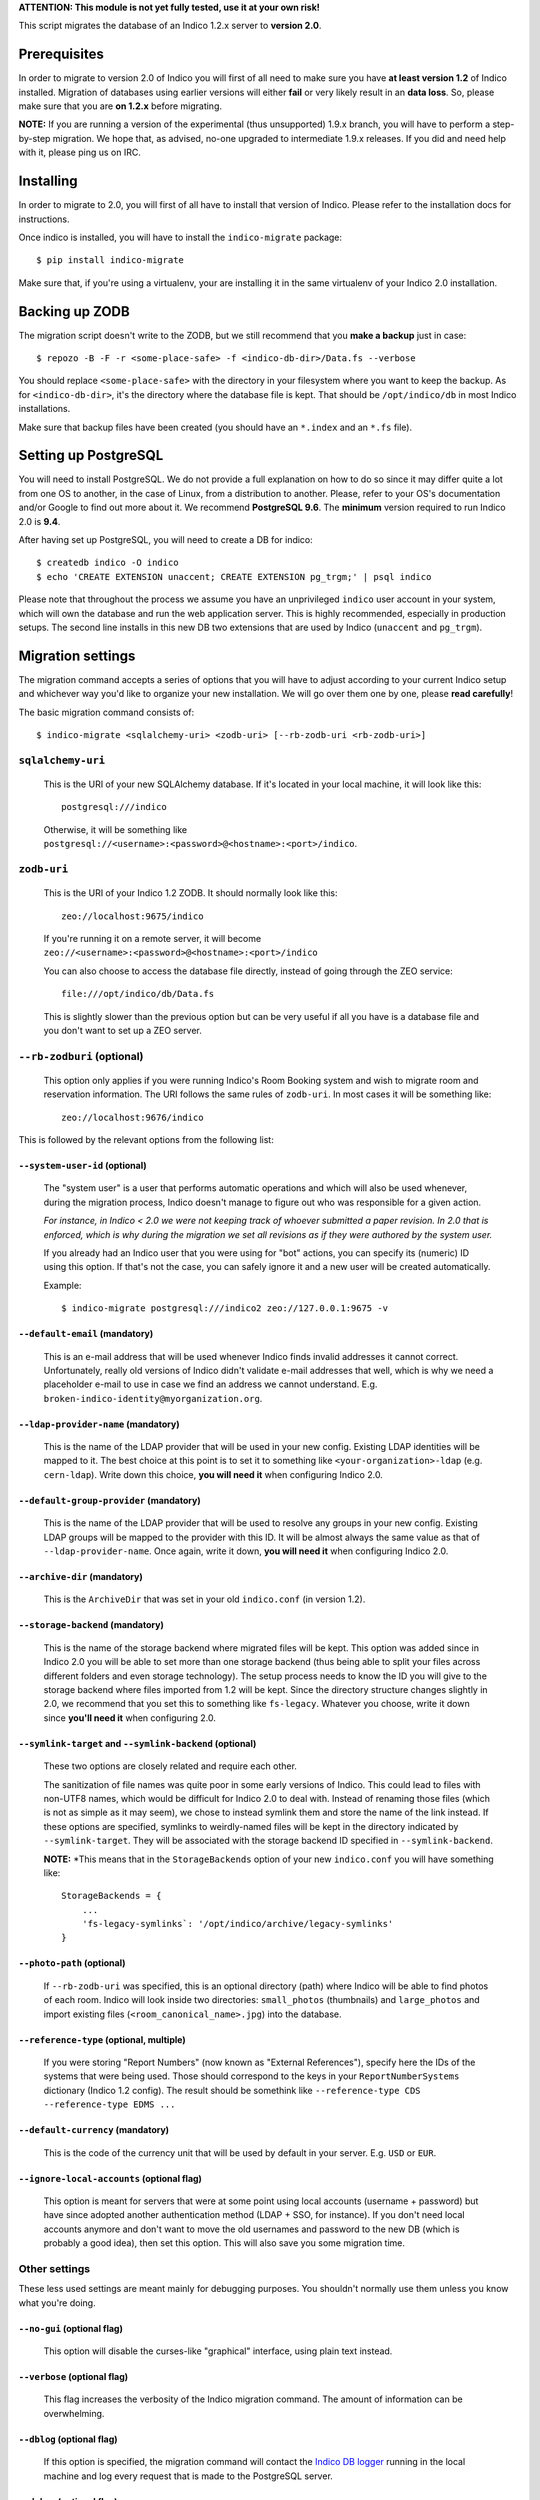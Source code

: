 **ATTENTION: This module is not yet fully tested, use it at your own risk!**

This script migrates the database of an Indico 1.2.x server to **version 2.0**.

Prerequisites
-------------

In order to migrate to version 2.0 of Indico you will first of all need to make sure you have **at least version 1.2**
of Indico installed. Migration of databases using earlier versions will either **fail** or very likely result in an
**data loss**. So, please make sure that you are **on 1.2.x** before migrating.

**NOTE:** If you are running a version of the experimental (thus unsupported) 1.9.x branch, you will have to perform a
step-by-step migration. We hope that, as advised, no-one upgraded to intermediate 1.9.x releases. If you did and need
help with it, please ping us on IRC.


Installing
----------

In order to migrate to 2.0, you will first of all have to install that version of Indico. Please refer to the
installation docs for instructions.

Once indico is installed, you will have to install the ``indico-migrate`` package::

    $ pip install indico-migrate

Make sure that, if you're using a virtualenv, your are installing it in the same virtualenv of your Indico 2.0
installation.


Backing up ZODB
---------------

The migration script doesn't write to the ZODB, but we still recommend that you **make a backup** just in case::

    $ repozo -B -F -r <some-place-safe> -f <indico-db-dir>/Data.fs --verbose

You should replace ``<some-place-safe>`` with the directory in your filesystem where you want to keep the backup.
As for ``<indico-db-dir>``, it's the directory where the database file is kept. That should be ``/opt/indico/db`` in
most Indico installations.

Make sure that backup files have been created (you should have an ``*.index`` and an ``*.fs`` file).


Setting up PostgreSQL
---------------------

You will need to install PostgreSQL. We do not provide a full explanation on how to do so since it may differ quite a
lot from one OS to another, in the case of Linux, from a distribution to another. Please, refer to your OS's
documentation and/or Google to find out more about it.
We recommend **PostgreSQL 9.6**. The **minimum** version required to run Indico 2.0 is **9.4**.

After having set up PostgreSQL, you will need to create a DB for indico::

    $ createdb indico -O indico
    $ echo 'CREATE EXTENSION unaccent; CREATE EXTENSION pg_trgm;' | psql indico

Please note that throughout the process we assume you have an unprivileged ``indico`` user account in your system, which
will own the database and run the web application server. This is highly recommended, especially in production setups.
The second line installs in this new DB two extensions that are used by Indico (``unaccent`` and ``pg_trgm``).


Migration settings
------------------

The migration command accepts a series of options that you will have to adjust according to your current Indico setup
and whichever way you'd like to organize your new installation. We will go over them one by one, please **read carefully**!

The basic migration command consists of::

    $ indico-migrate <sqlalchemy-uri> <zodb-uri> [--rb-zodb-uri <rb-zodb-uri>]


==================
``sqlalchemy-uri``
==================
    This is the URI of your new SQLAlchemy database. If it's located in your local machine, it will look like this::

        postgresql:///indico

    Otherwise, it will be something like ``postgresql://<username>:<password>@<hostname>:<port>/indico``.


============
``zodb-uri``
============
    This is the URI of your Indico 1.2 ZODB. It should normally look like this::

        zeo://localhost:9675/indico

    If you're running it on a remote server, it will become ``zeo://<username>:<password>@<hostname>:<port>/indico``

    You can also choose to access the database file directly, instead of going through the ZEO service::

        file:///opt/indico/db/Data.fs

    This is slightly slower than the previous option but can be very useful if all you have is a database file and you
    don't want to set up a ZEO server.


=========================
``--rb-zodburi`` (optional)
=========================
    This option only applies if you were running Indico's Room Booking system and wish to migrate room and reservation
    information. The URI follows the same rules of ``zodb-uri``. In most cases it will be something like::

        zeo://localhost:9676/indico


This is followed by the relevant options from the following list:

``--system-user-id`` (optional)
===============================
    The "system user" is a user that performs automatic operations and which will also be used whenever, during the
    migration process, Indico doesn't manage to figure out who was responsible for a given action.

    *For instance, in Indico < 2.0 we were not keeping track of whoever submitted a paper revision. In 2.0 that is
    enforced, which is why during the migration we set all revisions as if they were authored by the system user.*

    If you already had an Indico user that you were using for "bot" actions, you can specify its (numeric) ID using this
    option. If that's not the case, you can safely ignore it and a new user will be created automatically.

    Example::

        $ indico-migrate postgresql:///indico2 zeo://127.0.0.1:9675 -v


``--default-email`` (mandatory)
===============================
    This is an e-mail address that will be used whenever Indico finds invalid addresses it cannot correct.
    Unfortunately, really old versions of Indico didn't validate e-mail addresses that well, which is why we need a
    placeholder e-mail to use in case we find an address we cannot understand.
    E.g. ``broken-indico-identity@myorganization.org``.


``--ldap-provider-name`` (mandatory)
====================================
    This is the name of the LDAP provider that will be used in your new config. Existing LDAP identities will be mapped
    to it. The best choice at this point is to set it to something like ``<your-organization>-ldap``
    (e.g. ``cern-ldap``). Write down this choice, **you will need it** when configuring Indico 2.0.


``--default-group-provider`` (mandatory)
========================================
    This is the name of the LDAP provider that will be used to resolve any groups in your new config. Existing LDAP
    groups will be mapped to the provider with this ID. It will be almost always the same value as that of
    ``--ldap-provider-name``. Once again, write it down, **you will need it** when configuring Indico 2.0.


``--archive-dir`` (mandatory)
=============================
    This is the ``ArchiveDir`` that was set in your old ``indico.conf`` (in version 1.2).


``--storage-backend`` (mandatory)
=================================
    This is the name of the storage backend where migrated files will be kept. This option was added since in Indico
    2.0 you will be able to set more than one storage backend (thus being able to split your files across different
    folders and even storage technology). The setup process needs to know the ID you will give to the storage backend
    where files imported from 1.2 will be kept. Since the directory structure changes slightly in 2.0, we recommend
    that you set this to something like ``fs-legacy``. Whatever you choose, write it down since **you'll need it** when
    configuring 2.0.


``--symlink-target`` and ``--symlink-backend`` (optional)
=========================================================
    These two options are closely related and require each other.

    The sanitization of file names was quite poor in some early versions of Indico. This could lead to files with
    non-UTF8 names, which would be difficult for Indico 2.0 to deal with. Instead of renaming those files (which is not
    as simple as it may seem), we chose to instead symlink them and store the name of the link instead. If these options
    are specified, symlinks to weirdly-named files will be kept in the directory indicated by ``--symlink-target``. They
    will be associated with the storage backend ID specified in ``--symlink-backend``.

    **NOTE:** *This means that in the ``StorageBackends`` option of your new ``indico.conf`` you will have something
    like::

        StorageBackends = {
            ...
            'fs-legacy-symlinks`: '/opt/indico/archive/legacy-symlinks'
        }


``--photo-path`` (optional)
===========================
    If ``--rb-zodb-uri`` was specified, this is an optional directory (path) where Indico will be able to find photos
    of each room. Indico will look inside two directories: ``small_photos`` (thumbnails) and ``large_photos`` and import
    existing files (``<room_canonical_name>.jpg``) into the database.


``--reference-type`` (optional, multiple)
=========================================
    If you were storing "Report Numbers" (now known as "External References"), specify here the IDs of the systems that
    were being used. Those should correspond to the keys in your ``ReportNumberSystems`` dictionary (Indico 1.2 config).
    The result should be somethink like ``--reference-type CDS --reference-type EDMS ...``


``--default-currency`` (mandatory)
=========================================
    This is the code of the currency unit that will be used by default in your server. E.g. ``USD`` or ``EUR``.


``--ignore-local-accounts`` (optional flag)
===========================================
    This option is meant for servers that were at some point using local accounts (username + password) but have since
    adopted another authentication method (LDAP + SSO, for instance). If you don't need local accounts anymore and don't
    want to move the old usernames and password to the new DB (which is probably a good idea), then set this option.
    This will also save you some migration time.


==============
Other settings
==============

These less used settings are meant mainly for debugging purposes. You shouldn't normally use them unless you know what
you're doing.

``--no-gui`` (optional flag)
=========================================
    This option will disable the curses-like "graphical" interface, using plain text instead.


``--verbose`` (optional flag)
=========================================
    This flag increases the verbosity of the Indico migration command. The amount of information can be overwhelming.


``--dblog`` (optional flag)
=========================================
    If this option is specified, the migration command will contact the
    `Indico DB logger <https://github.com/indico/indico/blob/master/bin/utils/db_log.py>`_ running in the local machine
    and log every request that is made to the PostgreSQL server.


``--debug`` (optional flag)
=========================================
    This option will launch the migration in debug mode, which means that the user will be given a debugger shell
    when something goes wrong.


``--avoid-storage-check`` (optional flag)
=========================================
    **DANGER!**
    By specifying this option, you're telling Indico it doesn't need to check if a file really exists when migrating it.
    This will result in a faster migration but as well in **possible data inconsistency and incomplete information**.



``--save-restore`` (optional flag)
==================================
    This option triggers a dump of all intermediate migration data that is kept in memory to a file on disk, called
    ``indico-migration.yaml``, whenever the migration fails. This allows the process to be resumed from the point
    at which it failed.


``--restore-file`` (optional flag)
==================================
    **DANGER!**
    This option takes a file path as argument. The file in question should be a dump proced with ``--save-restore`` and
    which will be loaded to memory. The global migration steps that had been performed at the time of the failure will
    be skipped.
